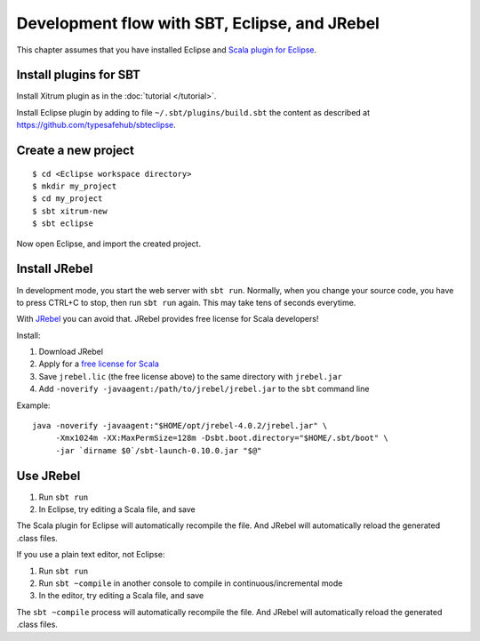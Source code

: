 Development flow with SBT, Eclipse, and JRebel
==============================================

.. image:: http://www.bdoubliees.com/journalspirou/sfigures6/schtroumpfs/s12.jpg

This chapter assumes that you have installed Eclipse and
`Scala plugin for Eclipse <http://www.scala-ide.org/>`_.

Install plugins for SBT
-----------------------

Install Xitrum plugin as in the :doc:`tutorial </tutorial>`.

Install Eclipse plugin by adding to file ``~/.sbt/plugins/build.sbt``
the content as described at https://github.com/typesafehub/sbteclipse.

Create a new project
--------------------

::

  $ cd <Eclipse workspace directory>
  $ mkdir my_project
  $ cd my_project
  $ sbt xitrum-new
  $ sbt eclipse

Now open Eclipse, and import the created project.

Install JRebel
--------------

In development mode, you start the web server with ``sbt run``. Normally, when
you change your source code, you have to press CTRL+C to stop, then run ``sbt run``
again. This may take tens of seconds everytime.

With `JRebel <http://www.zeroturnaround.com/jrebel/>`_ you can avoid that. JRebel
provides free license for Scala developers!

Install:

1. Download JRebel
2. Apply for a `free license for Scala <http://sales.zeroturnaround.com/>`_
3. Save ``jrebel.lic`` (the free license above) to the same directory with ``jrebel.jar``
4. Add ``-noverify -javaagent:/path/to/jrebel/jrebel.jar`` to the ``sbt`` command line

Example:

::

  java -noverify -javaagent:"$HOME/opt/jrebel-4.0.2/jrebel.jar" \
       -Xmx1024m -XX:MaxPermSize=128m -Dsbt.boot.directory="$HOME/.sbt/boot" \
       -jar `dirname $0`/sbt-launch-0.10.0.jar "$@"

Use JRebel
----------

1. Run ``sbt run``
2. In Eclipse, try editing a Scala file, and save

The Scala plugin for Eclipse will automatically recompile the file. And JRebel will
automatically reload the generated .class files.

If you use a plain text editor, not Eclipse:

1. Run ``sbt run``
2. Run ``sbt ~compile`` in another console to compile in continuous/incremental mode
3. In the editor, try editing a Scala file, and save

The ``sbt ~compile`` process will automatically recompile the file. And JRebel will
automatically reload the generated .class files.
